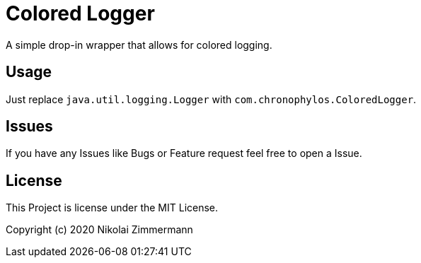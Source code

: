 # Colored Logger

A simple drop-in wrapper that allows for colored logging.

## Usage

Just replace `java.util.logging.Logger` with `com.chronophylos.ColoredLogger`.

## Issues

If you have any Issues like Bugs or Feature request feel free to open a Issue.

## License

This Project is license under the MIT License.

Copyright (c) 2020 Nikolai Zimmermann
